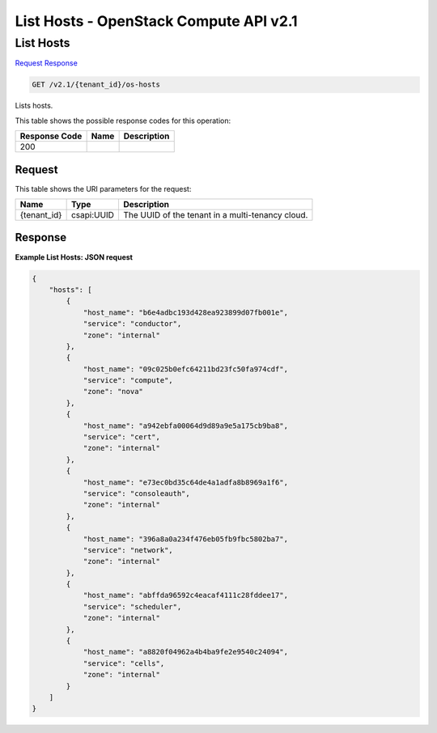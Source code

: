 =============================================================================
List Hosts -  OpenStack Compute API v2.1
=============================================================================

List Hosts
~~~~~~~~~~~~~~~~~~~~~~~~~

`Request <GET_list_hosts_v2.1_tenant_id_os-hosts.rst#request>`__
`Response <GET_list_hosts_v2.1_tenant_id_os-hosts.rst#response>`__

.. code-block:: javascript

    GET /v2.1/{tenant_id}/os-hosts

Lists hosts.



This table shows the possible response codes for this operation:


+--------------------------+-------------------------+-------------------------+
|Response Code             |Name                     |Description              |
+==========================+=========================+=========================+
|200                       |                         |                         |
+--------------------------+-------------------------+-------------------------+


Request
^^^^^^^^^^^^^^^^^

This table shows the URI parameters for the request:

+--------------------------+-------------------------+-------------------------+
|Name                      |Type                     |Description              |
+==========================+=========================+=========================+
|{tenant_id}               |csapi:UUID               |The UUID of the tenant   |
|                          |                         |in a multi-tenancy cloud.|
+--------------------------+-------------------------+-------------------------+








Response
^^^^^^^^^^^^^^^^^^





**Example List Hosts: JSON request**


.. code::

    {
        "hosts": [
            {
                "host_name": "b6e4adbc193d428ea923899d07fb001e",
                "service": "conductor",
                "zone": "internal"
            },
            {
                "host_name": "09c025b0efc64211bd23fc50fa974cdf",
                "service": "compute",
                "zone": "nova"
            },
            {
                "host_name": "a942ebfa00064d9d89a9e5a175cb9ba8",
                "service": "cert",
                "zone": "internal"
            },
            {
                "host_name": "e73ec0bd35c64de4a1adfa8b8969a1f6",
                "service": "consoleauth",
                "zone": "internal"
            },
            {
                "host_name": "396a8a0a234f476eb05fb9fbc5802ba7",
                "service": "network",
                "zone": "internal"
            },
            {
                "host_name": "abffda96592c4eacaf4111c28fddee17",
                "service": "scheduler",
                "zone": "internal"
            },
            {
                "host_name": "a8820f04962a4b4ba9fe2e9540c24094",
                "service": "cells",
                "zone": "internal"
            }
        ]
    }
    

